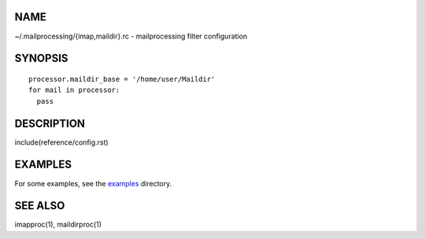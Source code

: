 NAME
----

~/.mailprocessing/{imap,maildir}.rc - mailprocessing filter configuration

SYNOPSIS
--------

::

  processor.maildir_base = '/home/user/Maildir'
  for mail in processor:
    pass

DESCRIPTION
-----------

include(reference/config.rst)

EXAMPLES
--------

For some examples, see the `examples <examples/>`__ directory.

SEE ALSO
--------

imapproc(1), maildirproc(1)
